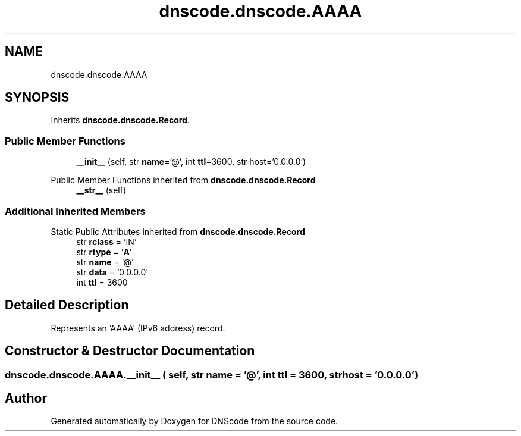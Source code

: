 .TH "dnscode.dnscode.AAAA" 3 "Version 1.6.4" "DNScode" \" -*- nroff -*-
.ad l
.nh
.SH NAME
dnscode.dnscode.AAAA
.SH SYNOPSIS
.br
.PP
.PP
Inherits \fBdnscode\&.dnscode\&.Record\fP\&.
.SS "Public Member Functions"

.in +1c
.ti -1c
.RI "\fB__init__\fP (self, str \fBname\fP='@', int \fBttl\fP=3600, str host='0\&.0\&.0\&.0')"
.br
.in -1c

Public Member Functions inherited from \fBdnscode\&.dnscode\&.Record\fP
.in +1c
.ti -1c
.RI "\fB__str__\fP (self)"
.br
.in -1c
.SS "Additional Inherited Members"


Static Public Attributes inherited from \fBdnscode\&.dnscode\&.Record\fP
.in +1c
.ti -1c
.RI "str \fBrclass\fP = 'IN'"
.br
.ti -1c
.RI "str \fBrtype\fP = '\fBA\fP'"
.br
.ti -1c
.RI "str \fBname\fP = '@'"
.br
.ti -1c
.RI "str \fBdata\fP = '0\&.0\&.0\&.0'"
.br
.ti -1c
.RI "int \fBttl\fP = 3600"
.br
.in -1c
.SH "Detailed Description"
.PP 

.PP
.nf
Represents an 'AAAA' (IPv6 address) record\&.
.fi
.PP
 
.SH "Constructor & Destructor Documentation"
.PP 
.SS "dnscode\&.dnscode\&.AAAA\&.__init__ ( self, str  name = \fR'@'\fP, int  ttl = \fR3600\fP, str  host = \fR'0\&.0\&.0\&.0'\fP)"


.SH "Author"
.PP 
Generated automatically by Doxygen for DNScode from the source code\&.
